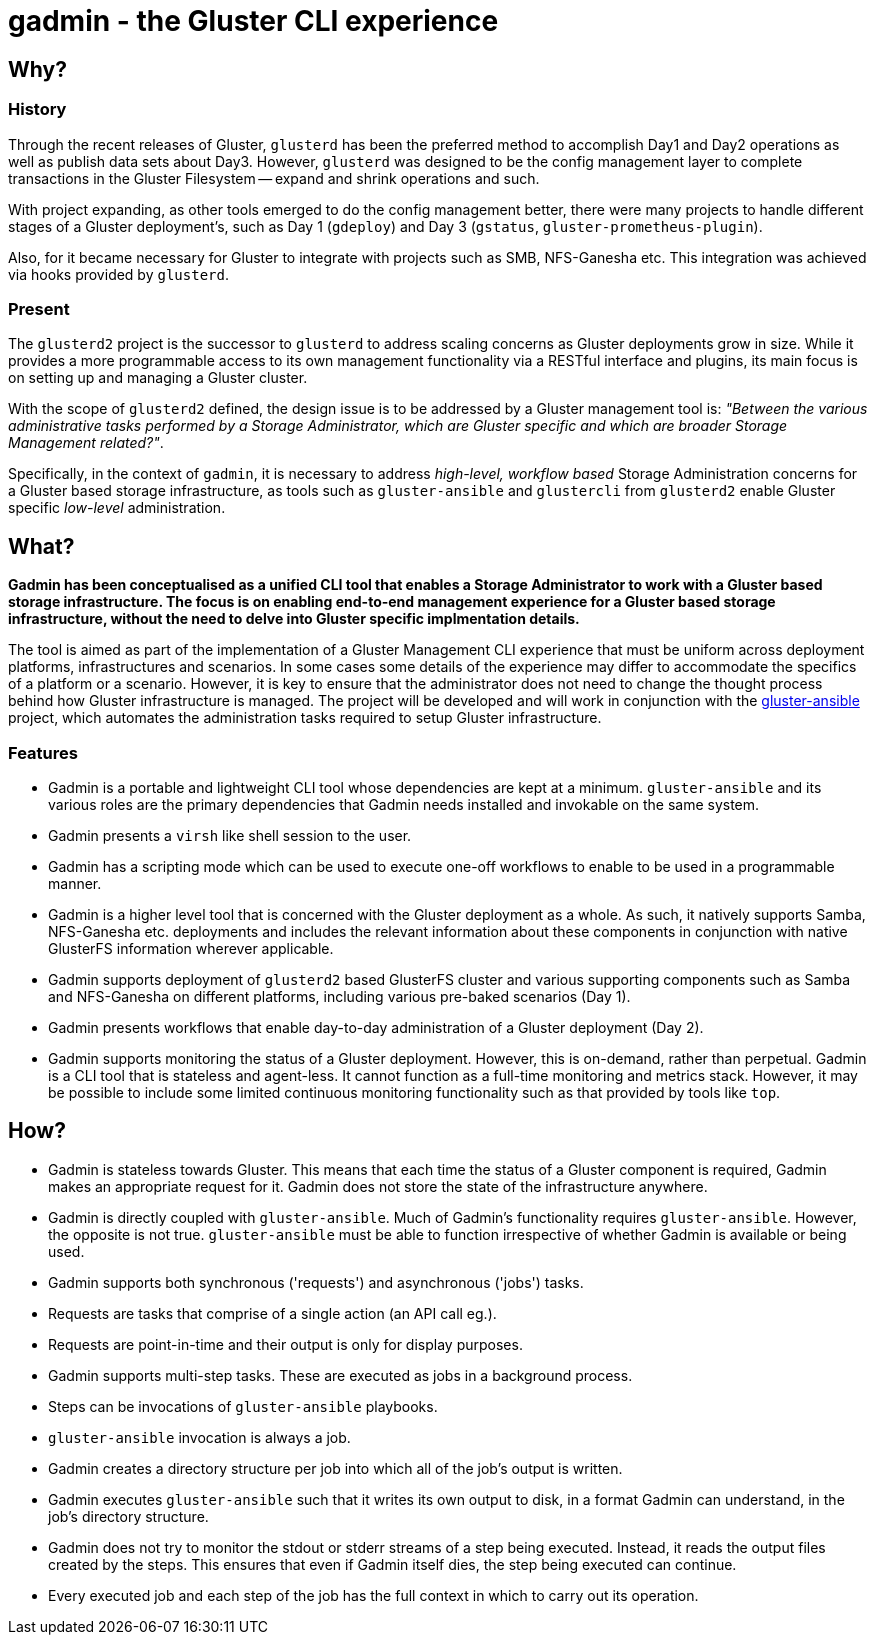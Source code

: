 // vim: tw=79

= gadmin - the Gluster CLI experience

:toc:


== Why?

=== History

Through the recent releases of Gluster, `glusterd` has been the preferred
method to accomplish Day1 and Day2 operations as well as publish data sets
about Day3.  However, `glusterd` was designed to be the config management layer
to complete transactions in the Gluster Filesystem -- expand and shrink
operations and such.

With project expanding, as other tools emerged to do the config management
better, there were many projects to handle different stages of a Gluster
deployment's, such as Day 1 (`gdeploy`) and Day 3 (`gstatus`,
`gluster-prometheus-plugin`).

Also, for it became necessary for Gluster to integrate with projects such as
SMB, NFS-Ganesha etc. This integration was achieved via hooks provided by
`glusterd`.

=== Present

The `glusterd2` project is the successor to `glusterd` to address scaling
concerns as Gluster deployments grow in size. While it provides a more
programmable access to its own management functionality via a RESTful interface
and plugins, its main focus is on setting up and managing a Gluster cluster.

With the scope of `glusterd2` defined, the design issue is to be addressed by a
Gluster management tool is: _"Between the various administrative tasks
performed by a Storage Administrator, which are Gluster specific and which are
broader Storage Management related?"_.

Specifically, in the context of `gadmin`, it is necessary to address
_high-level, workflow based_ Storage Administration concerns for a Gluster
based storage infrastructure, as tools such as `gluster-ansible` and
`glustercli` from `glusterd2` enable Gluster specific _low-level_
administration.


== What?

*Gadmin has been conceptualised as a unified CLI tool that enables a Storage
Administrator to work with a Gluster based storage infrastructure. The focus is
on enabling end-to-end management experience for a Gluster based storage
infrastructure, without the need to delve into Gluster specific implmentation
details.*

The tool is aimed as part of the implementation of a Gluster Management CLI
experience that must be uniform across deployment platforms, infrastructures
and scenarios. In some cases some details of the experience may differ to
accommodate the specifics of a platform or a scenario. However, it is key to
ensure that the administrator does not need to change the thought process
behind how Gluster infrastructure is managed. The project will be developed and
will work in conjunction with the
https://github.com/gluster/gluster-ansible[gluster-ansible] project, which
automates the administration tasks required to setup Gluster infrastructure.

=== Features

* Gadmin is a portable and lightweight CLI tool whose dependencies are kept
  at a minimum. `gluster-ansible` and its various roles are the primary
  dependencies that Gadmin needs installed and invokable on the same system.
* Gadmin presents a `virsh` like shell session to the user.
* Gadmin has a scripting mode which can be used to execute one-off workflows
  to enable to be used in a programmable manner.
* Gadmin is a higher level tool that is concerned with the Gluster deployment
  as a whole. As such, it natively supports Samba, NFS-Ganesha etc. deployments
  and includes the relevant information about these components in conjunction
  with native GlusterFS information wherever applicable.
* Gadmin supports deployment of `glusterd2` based GlusterFS cluster and various
  supporting components such as Samba and NFS-Ganesha on different platforms,
  including various pre-baked scenarios (Day 1).
* Gadmin presents workflows that enable day-to-day administration of a Gluster
  deployment (Day 2).
* Gadmin supports monitoring the status of a Gluster deployment. However, this
  is on-demand, rather than perpetual. Gadmin is a CLI tool that is stateless
  and agent-less. It cannot function as a full-time monitoring and metrics
  stack. However, it may be possible to include some limited continuous
  monitoring functionality such as that provided by tools like `top`.


== How?

* Gadmin is stateless towards Gluster. This means that each time the status
  of a Gluster component is required, Gadmin makes an appropriate request for
  it. Gadmin does not store the state of the infrastructure anywhere.
* Gadmin is directly coupled with `gluster-ansible`. Much of Gadmin's
  functionality requires `gluster-ansible`. However, the opposite is not true.
  `gluster-ansible` must be able to function irrespective of
  whether Gadmin is available or being used.
* Gadmin supports both synchronous ('requests') and asynchronous ('jobs') tasks.
* Requests are tasks that comprise of a single action (an API call eg.).
* Requests are point-in-time and their output is only for display purposes.
* Gadmin supports multi-step tasks. These are executed as jobs in a background
  process.
* Steps can be invocations of `gluster-ansible` playbooks.
* `gluster-ansible` invocation is always a job.
* Gadmin creates a directory structure per job into which all of the job's
  output is written.
* Gadmin executes `gluster-ansible` such that it writes its own output to disk,
  in a format Gadmin can understand, in the job's directory structure.
* Gadmin does not try to monitor the stdout or stderr streams of a step being
  executed. Instead, it reads the output files created by the steps. This
  ensures that even if Gadmin itself dies, the step being executed can
  continue.
* Every executed job and each step of the job has the full context in which to
  carry out its operation.

